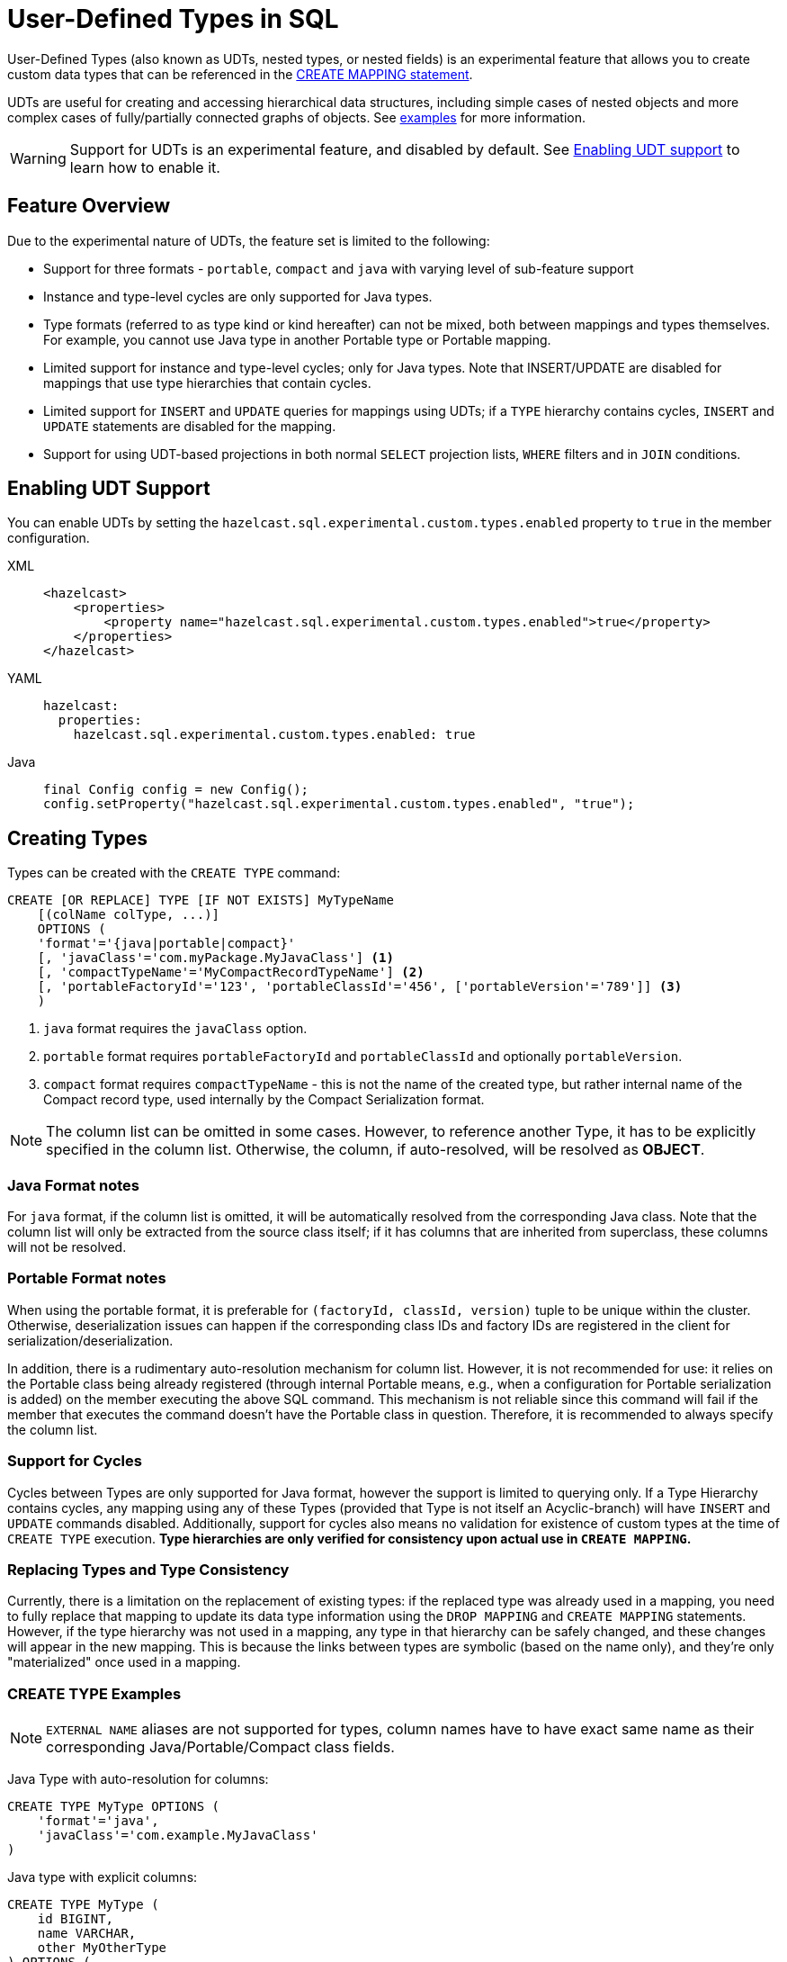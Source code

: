 = User-Defined Types in SQL

User-Defined Types (also known as UDTs, nested types, or nested fields) is an experimental feature that allows you to create
 custom data types that can be referenced in the link:create-mapping.adoc[CREATE MAPPING statement].

UDTs are useful for creating and accessing hierarchical data structures, including simple cases of nested objects and
more complex cases of fully/partially connected graphs of objects. See <<queryingExamples,examples>> for more information.

WARNING: Support for UDTs is an experimental feature, and disabled by default.
See <<enabling-udt-support, Enabling UDT support>> to learn how to enable it.

== Feature Overview

Due to the experimental nature of UDTs, the feature set is limited to the following:

- Support for three formats - `portable`, `compact` and `java` with varying level of sub-feature support
- Instance and type-level cycles are only supported for Java types.
- Type formats (referred to as type kind or kind hereafter) can not be mixed, both between mappings and types themselves.
For example, you cannot use Java type in another Portable type or Portable mapping.
- Limited support for instance and type-level cycles; only for Java types.
Note that INSERT/UPDATE are disabled for mappings that use type hierarchies that contain cycles.
- Limited support for `INSERT` and `UPDATE` queries for mappings using UDTs; if a `TYPE` hierarchy contains cycles,
`INSERT` and `UPDATE` statements are disabled for the mapping.
- Support for using UDT-based projections in both normal `SELECT` projection lists, `WHERE` filters and in `JOIN` conditions.

== Enabling UDT Support
You can enable UDTs by setting the `hazelcast.sql.experimental.custom.types.enabled` property to `true` in the member configuration.
[tabs]
==== 
XML:: 
+ 
-- 
[source,xml]
----
<hazelcast>
    <properties>
        <property name="hazelcast.sql.experimental.custom.types.enabled">true</property>
    </properties>
</hazelcast>
----
--

YAML::
+
[source,yaml]
----
hazelcast:
  properties:
    hazelcast.sql.experimental.custom.types.enabled: true
----

Java::
+
[source,java]
----
final Config config = new Config();
config.setProperty("hazelcast.sql.experimental.custom.types.enabled", "true");
----
====

== Creating Types

Types can be created with the `CREATE TYPE` command:

[source,sql]
----
CREATE [OR REPLACE] TYPE [IF NOT EXISTS] MyTypeName
    [(colName colType, ...)]
    OPTIONS (
    'format'='{java|portable|compact}'
    [, 'javaClass'='com.myPackage.MyJavaClass'] <1>
    [, 'compactTypeName'='MyCompactRecordTypeName'] <2>
    [, 'portableFactoryId'='123', 'portableClassId'='456', ['portableVersion'='789']] <3>
    )
----
<1> `java` format requires the `javaClass` option.
<2> `portable` format requires `portableFactoryId` and `portableClassId` and optionally `portableVersion`.
<3> `compact` format requires `compactTypeName` - this is not the name of the created type, but rather internal name of the Compact record type, used internally by the Compact Serialization format.

NOTE: The column list can be omitted in some cases. However, to reference another Type, it has to be explicitly specified in the column list.
Otherwise, the column, if auto-resolved, will be resolved as *OBJECT*.

=== Java Format notes
For `java` format, if the column list is omitted, it will be automatically resolved from the corresponding
Java class. Note that the column list will only be extracted from the source class itself;
if it has columns that are inherited from superclass, these columns will not be resolved.

=== Portable Format notes
When using the portable format, it is preferable for `(factoryId, classId, version)` tuple to be unique within the cluster.
Otherwise, deserialization issues can happen if the corresponding class IDs and factory IDs are registered in the client
for serialization/deserialization.

In addition, there is a rudimentary auto-resolution mechanism for column list. However, it is not recommended for use:
it relies on the Portable class being already registered (through internal Portable means,
e.g., when a configuration for Portable serialization is added) on the member executing the above SQL command.
This mechanism is not reliable since this command will fail if the member that executes the command doesn't have
the Portable class in question. Therefore, it is recommended to always specify the column list.

=== Support for Cycles
Cycles between Types are only supported for Java format, however the support is limited to querying only.
If a Type Hierarchy contains cycles, any mapping using any of these Types (provided that Type is not itself an Acyclic-branch)
will have `INSERT` and `UPDATE` commands disabled.
Additionally, support for cycles also means no validation for existence of custom types at the time of `CREATE TYPE` execution.
**Type hierarchies are only verified for consistency upon actual use in `CREATE MAPPING`.**

=== Replacing Types and Type Consistency
Currently, there is a limitation on the replacement of existing types:
if the replaced type was already used in a mapping, you need to fully replace that mapping
to update its data type information using the `DROP MAPPING` and `CREATE MAPPING` statements.
However, if the type hierarchy was not used in a mapping, any type in that hierarchy can be safely
changed, and these changes will appear in the new mapping. This is because the links
between types are symbolic (based on the name only), and they're only "materialized" once used in a mapping.

=== CREATE TYPE Examples

NOTE: `EXTERNAL NAME` aliases are not supported for types, column names have to have exact
same name as their corresponding Java/Portable/Compact class fields.

Java Type with auto-resolution for columns:

[source,sql]
----
CREATE TYPE MyType OPTIONS (
    'format'='java',
    'javaClass'='com.example.MyJavaClass'
)
----

Java type with explicit columns:

[source,sql]
----
CREATE TYPE MyType (
    id BIGINT,
    name VARCHAR,
    other MyOtherType
) OPTIONS (
    'format'='java',
    'javaClass'='com.example.MyJavaClass'
)
----

Portable Type:

[source,sql]
----
CREATE TYPE MyPortableType (
    id BIGINT,
    name VARCHAR
) OPTIONS (
    'format'='java',
    'portableFactoryId'='1',
    'portableClassId'='1'
    -- 'portableVersion'='0' - specified by default
)
----

Compact Type:

[source,sql]
----
CREATE TYPE MyCompactType (
   id BIGINT,
   name VARCHAR
) OPTIONS (
    'format'='java',
    'compactTypeName'='MyCompactTypeInternalCompactNameExample',
)
----

==== Creating Java Type Hierarchy with Cycles

Java classes for reference:

[source,java]
----
package com.example;

class A implements Serializable {
    public String name;
    public B b;
}
class B implements Serializable {
    public String name;
    public C c;
}
class C implements Serializable {
    public String name;
    public A a;
}
----

The following commands will create an interlinked type hierarchy:

NOTE: Order of execution of these commands doesn't matter.

===== Cyclic Type Hierarchy [[cyclicTypeDefinitions]]
[source,sql]
----
CREATE TYPE AType (
    name VARCHAR,
    b BType
) OPTIONS (
    'format'='java',
    'javaClass'='com.example.A'
);

CREATE TYPE BType (
    name VARCHAR,
    c CType
) OPTIONS (
    'format'='java',
    'javaClass'='com.example.B'
);

CREATE TYPE CType (
    name VARCHAR,
    a AType
) OPTIONS (
    'format'='java',
    'javaClass'='com.example.C'
);
----

== Creating Mappings with UDT Columns

The syntax of the `CREATE MAPPING` statement is virtually unchanged, except now, UDT names can be used
in the column type.

NOTE: UDT columns must be explicitly declared as of UDT type in the column list, even if the underlying
Java class of the column is registered as a backing Java class for an existing UDT.
Otherwise, the column in question will be auto-resolved as `OBJECT`.

=== Java Class Hierarchy for Reference:
The following classes will be used as a reference in the following sections to create types and mappings

[source,java]
----
package com.example;

class User implements Serializable {
    public Long id;
    public String name;
    public Organization organization;
}

class Organization implements Serializable {
    public Long id;
    public String name;
    public Office office;
}

class Office implements Serializable {
    public Long id;
    public String name;
}
----

=== Creating Types[[normalTypeDefinitions]]

NOTE: The `Type` suffix in the Type Names below is just for convenience. Types can have the same name
as their Java/Portable/Compact class, and are otherwise not limited naming-wise. The only limitation is that the
types must have distinct names within the set of names of all `MAPPING` s and `VIEW` s as they
all share the same name space.

[source,sql]
----
CREATE TYPE OrganizationType (
    id BIGINT
    name VARCHAR,
    office OfficeType
) OPTIONS (
    'format'='java',
    'javaClass'='com.example.Organization'
);

CREATE TYPE OfficeType (
    id BIGINT
    name VARCHAR
) OPTIONS (
    'format'='java',
    'javaClass'='com.example.Office'
);
----

=== Creating Mappings

NOTE: The `organization` column is explicitly specified as `OrganizationType`. Without this definition, it would be
auto-resolved as generic `OBJECT`, and would not allow querying its sub-columns.

==== Normal Type Hierarchy [[normalMappings]]

[source,sql]
----
CREATE MAPPING users (
    __key BIGINT,
    id BIGINT,
    name VARCHAR,
    organization OrganizationType
) TYPE IMap OPTIONS (
    'keyFormat'='bigint',
    'valueFormat'='java',
    'valueJavaClass'='com.example.User'
);
----

==== Using Types from Cyclic Type Hierarchy [[cylicMappings]]

Using Type Hierarchy from the <<cyclicTypeDefinitions, cyclic types example>>, all the following
mappings will work.

[source,sql]
----
CREATE MAPPING tableA (
    __key BIGINT,
    name VARCHAR,
    b BType
) OPTIONS (
    'keyFormat'='bigint',
    'valueFormat'='java',
    'valueJavaClass'='com.example.A'
);

CREATE MAPPING tableB (
    __key BIGINT,
    name VARCHAR,
    c CType
) OPTIONS (
    'keyFormat'='bigint',
    'valueFormat'='java',
    'valueJavaClass'='com.example.B'
);

CREATE MAPPING tableC (
    __key BIGINT,
    name VARCHAR,
    a AType
) OPTIONS (
    'keyFormat'='bigint',
    'valueFormat'='java',
    'valueJavaClass'='com.example.C'
);
----

== Querying Support

Querying is provided with the field access operator which has the following syntax:
[source,sql]
----
(<mappingColumn>).typeAColumn.typeBColumn.typeCColumn
----

`mappingColumn` must be the top-level column inside a mapping that has a User-Defined Type as its Type,
whereas `typeACOlumn`,`typeBColumn` and `typeCColumn` are all columns within the UDTs.

NOTE: `mappingColumn` Type must have these columns defined in `CREATE TYPE`
or at least auto-resolved (Java types only). Otherwise, the query fails even if the underlying object
contains fields with these names.

=== Examples[[queryingExamples]]

==== Non-cyclic Type Hierarchy Querying

Following examples use <<normalTypeDefinitions, normal type definitions>> and <<normalMappings, normal mappings>>.

Basic querying:
[source,sql]
----
SELECT (organization).office.name FROM users
----

Selecting whole sub-object:
[source,sql]
----
SELECT (organization).office FROM users
----

NOTE: When selecting the entire object, the query will always try to return the underlying object verbatim.
For Java Types, this means returning an underlying Java class instance, which can fail with a `ClassNotFoundException`
if the class is not in the classpath of the client (or embedded server) JVM.
A way to avoid this is to select field by field instead. Additionally, this issue is not relevant for Compact
and Portable types as sub-objects in these mappings and types are of `GenericRecord` subclass;
`PortableGenericRecord` and `CompactGenericRecord` are present in the base distribution of Hazelcast.

Using projections:
[source,sql]
----
SELECT (organization).id * 1000, ABS((organization).office.id) FROM users
----
Projections work as usual as field access expressions have virtually same semantics and possible usage contexts as normal
column projections.

==== Cyclic Type Hierarchy Querying

Following examples use <<cyclicTypeDefinitions, cyclic type definitions>> and following mapping:

[source,java]
----
package com.example;

class Wrapper {
    public A root;
}
----

[source,sql]
----
CREATE MAPPING test (
    __key BIGINT,
    root AType
) TYPE IMap OPTIONS (
    'keyFormat'='bigint',
    'valueFormat'='java',
    'valueJavaClass'='com.example.Wrapper'
)
----


Assuming following data is present in the table:

*Test table content*
[cols="1,1"]
|===
|__key BIGINT|root AType

| 1
| <a1>

| 2
| <a2>

|===

*A-instances* [[cyclicObjectInstances]]

A1

[source,java]
----
// Cyclic structure where C1 references the root - A1.
// A1 -> B1 -> C1 -> [A1]
final A a1 = new A();
a1.b = new B();
a1.b.c = new C();
// loop back to A1
a1.b.c.a = a1;

a1.name = "A1";
a1.b.name = "B1";
a1.b.c.name = "C1";
----

A2

[source,java]
----
// Cyclic structure with additional chain with loop back to A2.
// A2 -> B2 -> C2 -> A3 -> C3 -> [A2]
final A a2 = new A();
a2.b = new B();
a2.b.c = new C();
a2.b.c.a = new A();
a2.b.c.a.b = new B();
a2.b.c.a.b.c = new C();
// loop back to A2
a2.b.c.a.b.c.a = a2;

a2.name = "A2";
a2.b.name = "B2";
a2.b.c.name = "C2";
a2.b.c.a.name = "A3";
a2.b.c.a.b.name = "B3"
a2.b.c.a.b.c.name = "C3"
----

*Examples:*

Basic Query:

[source,sql]
----
SELECT
    (root).name AS v1,
    (root).b.name AS v2,
    (root).b.c.name AS v3,
    (root).b.c.a.name AS v4
FROM test
WHERE __key = 1
----

Result:
[cols="1,1,1,1"]
|===
|v1 VARCHAR|v2 VARCHAR|v3 VARCHAR|v4 VARCHAR

|'A1'
|'B1'
|'C1'
|'A1'

|===

Multiple Iteration Loop back through Cycle:

[source,sql]
----
SELECT
    (root).b.c.a.b.c.a.b.c.a.b AS v1,
FROM test
WHERE __key = 1
----

Result:
[cols="1"]
|===
|v1 VARCHAR

|'B1'

|===

Accessing additional cyclic chain:

[source,sql]
----
SELECT
    (root).b.c.a.name AS v1,
    (root).b.c.a.b.name AS v2,
    (root).b.c.a.b.c.name AS v3,
    (root).b.c.a.b.c.a.name AS v4
FROM test
WHERE __key = 2
----

Result:
[cols="1,1,1,1"]
|===
|v1 VARCHAR|v2 VARCHAR|v3 VARCHAR|v4 VARCHAR

|'A3'
|'B3'
|'C3'
|'A2'
|===

== `INSERT` and `UPDATE` Support

INSERT and UPDATE queries are supported in a limited way, specifically:

- `INSERT` and `UPDATE` queries are only supported for non-cyclic type hierarchies. Presence of a cycle
in a Type Hierarchy automatically disables the ability to run these queries against any MAPPING that uses TYPEs
from that TYPE hierarchy. However, it's still possible to use Acyclic branch of a Type Hierarchy
even if that branch is used in a Cyclic Type Hierarchy.
- `INSERT` queries require specifying the full list of columns even if the column of a nested type needs to be set to `NULL`.
- `UPDATE` queries only work on the root column and also require the full list of columns and sub-columns to work.
Updating sub-columns is technically possible by specifying column projections in place of sub-columns that shouldn't be changed.
- Both `UPDATE` and `INSERT` work through the usage of Row Value expression (which is similar to VALUES clause of INSERT).

=== Examples[[upsertExamples]]

Following examples use <<normalTypeDefinitions, normal type definitions>> and <<normalMappings, normal mappings>>.

NOTE: Order of column values is identical to the order of columns specified when executing the underlying
`CREATE MAPPING` and `CREATE TYPE` statements.

Basic Insert of UDT-column:

[source,sql]
----
INSERT INTO users VALUES (1, 'testUser', (1, 'organization1', (1, 'office1')))
----

Skipping initialization of certain columns:

`(organization).name` and `(organization).office.id` are `null` in this example.

[source,sql]
----
INSERT INTO users VALUES (1, 'testUser', (1, null, (null, 'office1')))
----

Replacing whole column:

[source,sql]
----
UPDATE users SET organization = (2, 'organization2', (2, 'office2'))
----

Replacing nested column value:

[source,sql]
----
UPDATE users SET organization = ((organization).id, (organization).name, ((organization).office.id, 'new-office-name'))
----

NOTE: Updating UDT-based columns requires providing a value for every column in the UDT and its child UDTs, however
`null` can also be specified in place of nested UDT column to initialize it to `null`. Not providing full list of columns
will cause a query validation error.

Inserting with Query Parameter (java only):

[source,java]
----
final Office office = new Office();
office.id = 1L;
office.name = "office1";

final Organization organization = new Organization();
organization.id = 1L;
organization.name = "organization1";
organization.office = office;

hz.getSql().execute("INSERT INTO users VALUES (1, 'user1', ?)", organization);
----

Updating with Query Parameter:

Using `organization` from the example above.

[source,java]
----
hz.getSql().execute("UPDATE users SET organization = ?", organization);
----

Updating nested UDT column with Query Parameter:

[source,java]
----
hz.getSql().execute("UPDATE users SET organization = ((organization).id, (organization).name, ?)", office);
----